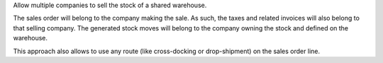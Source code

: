 Allow multiple companies to sell the stock of a shared warehouse.

The sales order will belong to the company making the sale. As such, the taxes and related invoices will also belong to that selling company. The generated stock moves will belong to the company owning the stock and defined on the warehouse.

This approach also allows to use any route (like cross-docking or drop-shipment) on the sales order line.